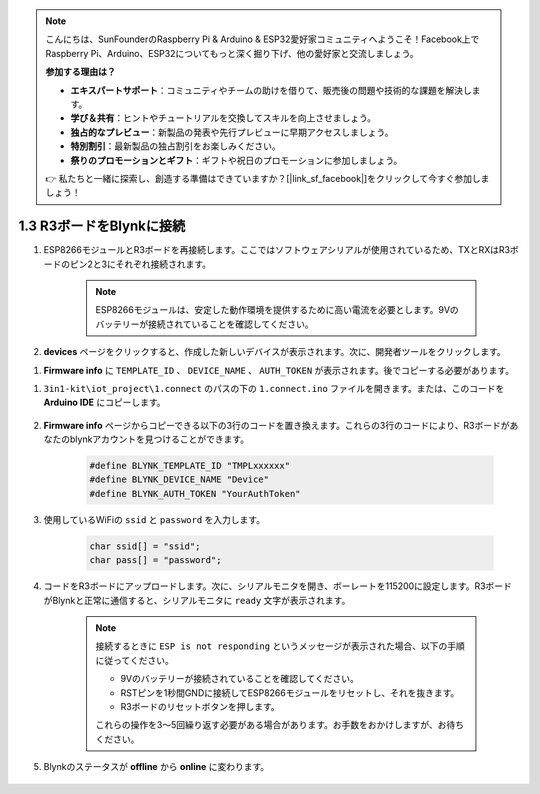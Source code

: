 .. note::

    こんにちは、SunFounderのRaspberry Pi & Arduino & ESP32愛好家コミュニティへようこそ！Facebook上でRaspberry Pi、Arduino、ESP32についてもっと深く掘り下げ、他の愛好家と交流しましょう。

    **参加する理由は？**

    - **エキスパートサポート**：コミュニティやチームの助けを借りて、販売後の問題や技術的な課題を解決します。
    - **学び＆共有**：ヒントやチュートリアルを交換してスキルを向上させましょう。
    - **独占的なプレビュー**：新製品の発表や先行プレビューに早期アクセスしましょう。
    - **特別割引**：最新製品の独占割引をお楽しみください。
    - **祭りのプロモーションとギフト**：ギフトや祝日のプロモーションに参加しましょう。

    👉 私たちと一緒に探索し、創造する準備はできていますか？[|link_sf_facebook|]をクリックして今すぐ参加しましょう！

.. _connect_blynk:

1.3 R3ボードをBlynkに接続
=========================

#. ESP8266モジュールとR3ボードを再接続します。ここではソフトウェアシリアルが使用されているため、TXとRXはR3ボードのピン2と3にそれぞれ接続されます。

    .. note::

        ESP8266モジュールは、安定した動作環境を提供するために高い電流を必要とします。9Vのバッテリーが接続されていることを確認してください。

    .. image:: img/wiring_23.jpg

#. **devices** ページをクリックすると、作成した新しいデバイスが表示されます。次に、開発者ツールをクリックします。

.. image:: img/blynk_copy_developer.png

#. **Firmware info** に ``TEMPLATE_ID`` 、 ``DEVICE_NAME`` 、 ``AUTH_TOKEN`` が表示されます。後でコピーする必要があります。

.. image:: img/blynk_copy_firmwareinfo.png




#. ``3in1-kit\iot_project\1.connect`` のパスの下の ``1.connect.ino`` ファイルを開きます。または、このコードを **Arduino IDE** にコピーします。

    .. raw:: html
        
        <iframe src=https://create.arduino.cc/editor/sunfounder01/1c0c1a8f-2551-484f-9f4f-d5d4117cc864/preview?embed style="height:510px;width:100%;margin:10px 0" frameborder=0></iframe>

#. **Firmware info**  ページからコピーできる以下の3行のコードを置き換えます。これらの3行のコードにより、R3ボードがあなたのblynkアカウントを見つけることができます。

    .. code-block:: arduino

        #define BLYNK_TEMPLATE_ID "TMPLxxxxxx"
        #define BLYNK_DEVICE_NAME "Device"
        #define BLYNK_AUTH_TOKEN "YourAuthToken"
    

#. 使用しているWiFiの ``ssid`` と ``password`` を入力します。

    .. code-block:: arduino

        char ssid[] = "ssid";
        char pass[] = "password";

#. コードをR3ボードにアップロードします。次に、シリアルモニタを開き、ボーレートを115200に設定します。R3ボードがBlynkと正常に通信すると、シリアルモニタに ``ready`` 文字が表示されます。

    .. image:: img/blynk_connect_network.png

    .. note::
    
        接続するときに ``ESP is not responding`` というメッセージが表示された場合、以下の手順に従ってください。

        * 9Vのバッテリーが接続されていることを確認してください。
        * RSTピンを1秒間GNDに接続してESP8266モジュールをリセットし、それを抜きます。
        * R3ボードのリセットボタンを押します。

        これらの操作を3〜5回繰り返す必要がある場合があります。お手数をおかけしますが、お待ちください。

#. Blynkのステータスが **offline** から **online** に変わります。

    .. image:: img/sp220607_170326.png
